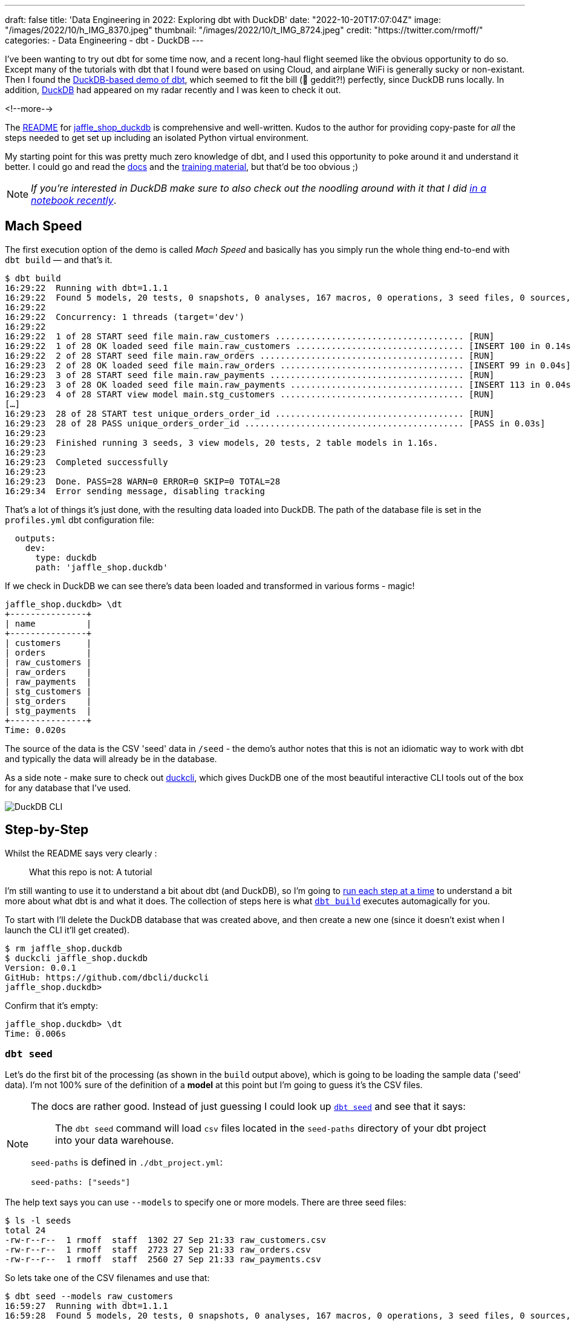 ---
draft: false
title: 'Data Engineering in 2022: Exploring dbt with DuckDB'
date: "2022-10-20T17:07:04Z"
image: "/images/2022/10/h_IMG_8370.jpeg"
thumbnail: "/images/2022/10/t_IMG_8724.jpeg"
credit: "https://twitter.com/rmoff/"
categories:
- Data Engineering
- dbt
- DuckDB
---

I've been wanting to try out dbt for some time now, and a recent long-haul flight seemed like the obvious opportunity to do so. Except many of the tutorials with dbt that I found were based on using Cloud, and airplane WiFi is generally sucky or non-existant. Then I found the https://github.com/dbt-labs/jaffle_shop_duckdb[DuckDB-based demo of dbt], which seemed to fit the bill (🦆 geddit?!) perfectly, since DuckDB runs locally. In addition, https://duckdb.org/[DuckDB] had appeared on my radar recently and I was keen to check it out. 

<!--more-->

The https://github.com/dbt-labs/jaffle_shop_duckdb/blob/duckdb/README.md[README] for https://github.com/dbt-labs/jaffle_shop_duckdb[jaffle_shop_duckdb] is comprehensive and well-written. Kudos to the author for providing copy-paste for _all_ the steps needed to get set up including an isolated Python virtual environment. 

My starting point for this was pretty much zero knowledge of dbt, and I used this opportunity to poke around it and understand it better. I could go and read the https://docs.getdbt.com/[docs] and the https://courses.getdbt.com/[training material], but that'd be too obvious ;) 

NOTE: _If you're interested in DuckDB make sure to also check out the noodling around with it that I did link:/2022/10/14/current-22-session-analysis-with-duckdb-and-jupyter-notebook/[in a notebook recently]_.


## Mach Speed

The first execution option of the demo is called _Mach Speed_ and basically has you simply run the whole thing end-to-end with `dbt build` — and that's it.

[source,sql]
----
$ dbt build
16:29:22  Running with dbt=1.1.1
16:29:22  Found 5 models, 20 tests, 0 snapshots, 0 analyses, 167 macros, 0 operations, 3 seed files, 0 sources, 0 exposures, 0 metrics
16:29:22
16:29:22  Concurrency: 1 threads (target='dev')
16:29:22
16:29:22  1 of 28 START seed file main.raw_customers ..................................... [RUN]
16:29:22  1 of 28 OK loaded seed file main.raw_customers ................................. [INSERT 100 in 0.14s]
16:29:22  2 of 28 START seed file main.raw_orders ........................................ [RUN]
16:29:23  2 of 28 OK loaded seed file main.raw_orders .................................... [INSERT 99 in 0.04s]
16:29:23  3 of 28 START seed file main.raw_payments ...................................... [RUN]
16:29:23  3 of 28 OK loaded seed file main.raw_payments .................................. [INSERT 113 in 0.04s]
16:29:23  4 of 28 START view model main.stg_customers .................................... [RUN]
[…]
16:29:23  28 of 28 START test unique_orders_order_id ..................................... [RUN]
16:29:23  28 of 28 PASS unique_orders_order_id ........................................... [PASS in 0.03s]
16:29:23
16:29:23  Finished running 3 seeds, 3 view models, 20 tests, 2 table models in 1.16s.
16:29:23
16:29:23  Completed successfully
16:29:23
16:29:23  Done. PASS=28 WARN=0 ERROR=0 SKIP=0 TOTAL=28
16:29:34  Error sending message, disabling tracking
----

That's a lot of things it's just done, with the resulting data loaded into DuckDB. The path of the database file is set in the `profiles.yml` dbt configuration file: 

[source,yaml]
----
  outputs:
    dev:
      type: duckdb
      path: 'jaffle_shop.duckdb'
----

If we check in DuckDB we can see there's data been loaded and transformed in various forms - magic! 

[source,sql]
----
jaffle_shop.duckdb> \dt
+---------------+
| name          |
+---------------+
| customers     |
| orders        |
| raw_customers |
| raw_orders    |
| raw_payments  |
| stg_customers |
| stg_orders    |
| stg_payments  |
+---------------+
Time: 0.020s
----

The source of the data is the CSV 'seed' data in `/seed` - the demo's author notes that this is not an idiomatic way to work with dbt and typically the data will already be in the database. 

As a side note - make sure to check out https://github.com/dbcli/duckcli[duckcli], which gives DuckDB one of the most beautiful interactive CLI tools out of the box for any database that I've used. 

image::/images/2022/10/SCR-20221002-ocy.png[DuckDB CLI]

## Step-by-Step

Whilst the README says very clearly : 

> What this repo is not:
> A tutorial

I'm still wanting to use it to understand a bit about dbt (and DuckDB), so I'm going to https://github.com/dbt-labs/jaffle_shop_duckdb/blob/duckdb/README.md#running-build-steps-independently[run each step at a time] to understand a bit more about what dbt is and what it does. The collection of steps here is what https://docs.getdbt.com/reference/commands/build[`dbt build`] executes automagically for you.

To start with I'll delete the DuckDB database that was created above, and then create a new one (since it doesn't exist when I launch the CLI it'll get created). 

[source,bash]
----
$ rm jaffle_shop.duckdb
$ duckcli jaffle_shop.duckdb
Version: 0.0.1
GitHub: https://github.com/dbcli/duckcli
jaffle_shop.duckdb>
----

Confirm that it's empty: 

[source,sql]
----
jaffle_shop.duckdb> \dt
Time: 0.006s
----

### `dbt seed`

Let's do the first bit of the processing (as shown in the `build` output above), which is going to be loading the sample data ('seed' data). I'm not 100% sure of the definition of a *model* at this point but I'm going to guess it's the CSV files. 

[NOTE]
====
The docs are rather good. Instead of just guessing I could look up https://docs.getdbt.com/reference/commands/seed[`dbt seed`] and see that it says: 

> The `dbt seed` command will load `csv` files located in the `seed-paths` directory of your dbt project into your data warehouse.

`seed-paths` is defined in `./dbt_project.yml`: 

[source,yaml]
----
seed-paths: ["seeds"]
----
====

The help text says you can use `--models` to specify one or more models. There are three seed files: 

[source,bash]
----
$ ls -l seeds
total 24
-rw-r--r--  1 rmoff  staff  1302 27 Sep 21:33 raw_customers.csv
-rw-r--r--  1 rmoff  staff  2723 27 Sep 21:33 raw_orders.csv
-rw-r--r--  1 rmoff  staff  2560 27 Sep 21:33 raw_payments.csv
----

So lets take one of the CSV filenames and use that:

[source,bash]
----
$ dbt seed --models raw_customers
16:59:27  Running with dbt=1.1.1
16:59:28  Found 5 models, 20 tests, 0 snapshots, 0 analyses, 167 macros, 0 operations, 3 seed files, 0 sources, 0 exposures, 0 metrics
16:59:28
16:59:28  Concurrency: 1 threads (target='dev')
16:59:28
16:59:28  1 of 1 START seed file main.raw_customers ...................................... [RUN]
16:59:28  1 of 1 OK loaded seed file main.raw_customers .................................. [INSERT 100 in 0.08s]
16:59:28
16:59:28  Finished running 1 seed in 0.17s.
16:59:28
16:59:28  Completed successfully
16:59:28
16:59:28  Done. PASS=1 WARN=0 ERROR=0 SKIP=0 TOTAL=1
16:59:28  Error sending message, disabling tracking
----

Note the `INSERT 100`. I'm guessing this is what it says on the tin - that it's inserted 100 rows. Let's check DuckDB: 

[source,sql]
----
jaffle_shop.duckdb> \dt
+---------------+
| name          |
+---------------+
| raw_customers |
+---------------+
Time: 0.018s
jaffle_shop.duckdb> select count(*) from raw_customers;
+--------------+
| count_star() |
+--------------+
| 100          |
+--------------+
1 row in set
Time: 0.007s
jaffle_shop.duckdb>
----

The table's been created by dbt, but I'm not sure using what schema definition. Here's how it looks in DuckDB:

[source,sql]
----
+-----+------------+---------+---------+------------+-------+
| cid | name       | type    | notnull | dflt_value | pk    |
+-----+------------+---------+---------+------------+-------+
| 0   | id         | INTEGER | False   | <null>     | False |
| 1   | first_name | VARCHAR | False   | <null>     | False |
| 2   | last_name  | VARCHAR | False   | <null>     | False |
+-----+------------+---------+---------+------------+-------+
----

Perhaps it just takes a best guess from the CSV file - the fields all being nullable would make sense, and the field names match the CSV header

[source,bash]
----
$ head -n1 seeds/raw_customers.csv
id,first_name,last_name
----

I wonder if dbt will overwrite the data that's there if you re-run the `seed` step. Let's muck about with the data and see what happens. 

[source,sql]
----
jaffle_shop.duckdb> update raw_customers set last_name='Astley';
+-------+
| Count |
+-------+
| 100   |
+-------+
1 row in set
Time: 0.012s

jaffle_shop.duckdb> select last_name,count(*) from raw_customers group by last_name;
+-----------+--------------+
| last_name | count_star() |
+-----------+--------------+
| Astley    | 100          |
+-----------+--------------+
1 row in set
Time: 0.011s
----

Re-run the seed step: 

[source,bash]
----
$ dbt seed --models raw_customers
17:06:50  Running with dbt=1.1.1
17:06:50  Found 5 models, 20 tests, 0 snapshots, 0 analyses, 167 macros, 0 operations, 3 seed files, 0 sources, 0 exposures, 0 metrics
17:06:50
17:06:50  Concurrency: 1 threads (target='dev')
17:06:50
17:06:50  1 of 1 START seed file main.raw_customers ...................................... [RUN]
17:06:51  1 of 1 OK loaded seed file main.raw_customers .................................. [INSERT 100 in 0.16s]
17:06:51
17:06:51  Finished running 1 seed in 0.32s.
17:06:51
17:06:51  Completed successfully
17:06:51
17:06:51  Done. PASS=1 WARN=0 ERROR=0 SKIP=0 TOTAL=1
17:06:51  Error sending message, disabling tracking
----

Check the data: 

[source,sql]
----
jaffle_shop.duckdb> select last_name,count(*) from raw_customers group by last_name;
+-----------+--------------+
| last_name | count_star() |
+-----------+--------------+
| Astley    | 100          |
+-----------+--------------+
1 row in set
Time: 0.011s
jaffle_shop.duckdb>
----

So it looks like it's not changed. BUT…if we re-launch the DuckDB CLI you'll see something different: 

[source,sql]
----
jaffle_shop.duckdb>
Goodbye!
$ duckcli jaffle_shop.duckdb
Version: 0.0.1
GitHub: https://github.com/dbcli/duckcli
jaffle_shop.duckdb> select last_name,count(*) from raw_customers group by last_name;
+-----------+--------------+
| last_name | count_star() |
+-----------+--------------+
| P.        | 7            |
| M.        | 8            |
| C.        | 7            |
| R.        | 13           |
| F.        | 5            |
| W.        | 11           |
| S.        | 3            |
| D.        | 3            |
| H.        | 11           |
| K.        | 4            |
| A.        | 6            |
| G.        | 4            |
| B.        | 5            |
| O.        | 4            |
| T.        | 2            |
| J.        | 3            |
| N.        | 2            |
| L.        | 1            |
| E.        | 1            |
+-----------+--------------+
19 rows in set
Time: 0.023s
jaffle_shop.duckdb>
----

So, the CLI queries the state of the DuckDB file as it was on launch, perhaps? But for sure, we can say that the `dbt seed` operation will reset the seed data and fix any changes that have been made. 

Let's run the rest of the seed steps (including the one we've been changing): 

[source,bash]
----
$ dbt seed
17:11:30  Running with dbt=1.1.1
17:11:30  Found 5 models, 20 tests, 0 snapshots, 0 analyses, 167 macros, 0 operations, 3 seed files, 0 sources, 0 exposures, 0 metrics
17:11:30
17:11:31  Concurrency: 1 threads (target='dev')
17:11:31
17:11:31  1 of 3 START seed file main.raw_customers ...................................... [RUN]
17:11:31  1 of 3 OK loaded seed file main.raw_customers .................................. [INSERT 100 in 0.16s]
17:11:31  2 of 3 START seed file main.raw_orders ......................................... [RUN]
17:11:31  2 of 3 OK loaded seed file main.raw_orders ..................................... [INSERT 99 in 0.08s]
17:11:31  3 of 3 START seed file main.raw_payments ....................................... [RUN]
17:11:31  3 of 3 OK loaded seed file main.raw_payments ................................... [INSERT 113 in 0.06s]
17:11:31
17:11:31  Finished running 3 seeds in 0.44s.
17:11:31
17:11:31  Completed successfully
17:11:31
17:11:31  Done. PASS=3 WARN=0 ERROR=0 SKIP=0 TOTAL=3
17:11:31  Error sending message, disabling tracking
----

Re-launch the DuckDB CLI and observe that the three seed tables now exist and have data in them:

[source,sql]
----
$ duckcli jaffle_shop.duckdb
Version: 0.0.1
GitHub: https://github.com/dbcli/duckcli
jaffle_shop.duckdb> \dt
+---------------+
| name          |
+---------------+
| raw_customers |
| raw_orders    |
| raw_payments  |
+---------------+
Time: 0.021s

jaffle_shop.duckdb> select * from raw_payments limit 1;
+----+----------+----------------+--------+
| id | order_id | payment_method | amount |
+----+----------+----------------+--------+
| 1  | 1        | credit_card    | 1000   |
+----+----------+----------------+--------+
1 row in set
Time: 0.007s
jaffle_shop.duckdb> select * from raw_customers limit 1;
+----+------------+-----------+
| id | first_name | last_name |
+----+------------+-----------+
| 1  | Michael    | P.        |
+----+------------+-----------+
1 row in set
Time: 0.007s
jaffle_shop.duckdb> select * from raw_orders limit 1;
+----+---------+------------+----------+
| id | user_id | order_date | status   |
+----+---------+------------+----------+
| 1  | 1       | 2018-01-01 | returned |
+----+---------+------------+----------+
1 row in set
Time: 0.067s
----

Using DBeaver you can open the DuckDB database and visualise the tables with their FK relationships (I added these; they're not defined by default)

image::/images/2022/10/SCR-20221011-n9u.png[DuckDB ERD]

'''

The next bit we'll poke at, based on the https://docs.getdbt.com/reference/commands/build[`build`] docs is `dbt run`. 

But before we quite get to that, https://docs.getdbt.com/reference/commands/run[the docs] for `dbt run` say in turn: 

> `dbt run` executes compiled sql model files against the current `target` database

Which makes me think it would be interesting to first check out https://docs.getdbt.com/reference/commands/compile[`dbt compile`]. 

### `dbt compile` 

> `dbt compile` generates executable SQL from source `model`, `test`, and `analysis` files. You can find these compiled SQL files in the `target/` directory of your dbt project.

I noted that `target/` is in the `.gitignore` so I figure can be deleted (from being created in the  `dbt build` above) and then observed to see the output in each step. 

[source,bash]
----
$ rm -rf target
----

Whilst there are three source file types described above (`model`, `test`, and `analysis`) I only see `/models` present (the paths, as before, are defined in `dbt_project.yml`): 

[source,bash]
----
$ ls -l models tests analysis
ls: analysis: No such file or directory
ls: tests: No such file or directory
models:
total 40
-rw-r--r--  1 rmoff  staff  1195 27 Sep 21:33 customers.sql
-rw-r--r--  1 rmoff  staff  1068 27 Sep 21:33 docs.md
-rw-r--r--  1 rmoff  staff   970 27 Sep 21:33 orders.sql
-rw-r--r--  1 rmoff  staff   272 27 Sep 21:33 overview.md
-rw-r--r--  1 rmoff  staff  2311 27 Sep 21:33 schema.yml
drwxr-xr-x  6 rmoff  staff   192 27 Sep 21:33 staging
----

Let's compile one of the models. If I take a look at the top of `customers.sql` it's clearly referencing something else: 

[source,sql]
----
$ head models/customers.sql
with customers as (

    select * from {{ ref('stg_customers') }}

),
[…]
----

So where's `stg_customers` defined? In `models/staging/stg_customers.sql`: 

[source,sql]
----
with source as (

    {#-
    Normally we would select from the table here, but we are using seeds to load
    our data in this project
    #}
    select * from {{ ref('raw_customers') }}

),

renamed as (

    select
        id as customer_id,
        first_name,
        last_name

    from source

)

select * from renamed
----

So this pulls from the `raw_customers` that was loaded in the seed step and changes a column name (`id` to `customer_id`). Let's `dbt compile` it and see what happens. 

[source,bash]
----
$ dbt compile --model models/staging/stg_customers.sql
16:14:53  Running with dbt=1.1.1
16:14:53  Partial parse save file not found. Starting full parse.
16:14:54  Found 5 models, 20 tests, 0 snapshots, 0 analyses, 167 macros, 0 operations, 3 seed files, 0 sources, 0 exposures, 0 metrics
16:14:54
16:14:54  Concurrency: 1 threads (target='dev')
16:14:54
16:14:54  Done.
----

If we head over to `target/` (which we removed before the compile, so whatever we see was created by this step) we see a bunch of new content: 

[source,bash]
----
$ ls -lR target
total 984
drwxr-xr-x  3 rmoff  staff      96 11 Oct 17:14 compiled
-rw-r--r--  1 rmoff  staff   23490 11 Oct 17:14 graph.gpickle
-rw-r--r--  1 rmoff  staff  239522 11 Oct 17:14 manifest.json
-rw-r--r--  1 rmoff  staff  232476 11 Oct 17:14 partial_parse.msgpack
-rw-r--r--  1 rmoff  staff    2077 11 Oct 17:14 run_results.json

target/compiled:
total 0
drwxr-xr-x  3 rmoff  staff  96 11 Oct 17:14 jaffle_shop

target/compiled/jaffle_shop:
total 0
drwxr-xr-x  3 rmoff  staff  96 11 Oct 17:14 models

target/compiled/jaffle_shop/models:
total 0
drwxr-xr-x  4 rmoff  staff  128 11 Oct 17:14 staging

target/compiled/jaffle_shop/models/staging:
total 8
drwxr-xr-x  4 rmoff  staff  128 11 Oct 17:14 schema.yml
-rw-r--r--  1 rmoff  staff  202 11 Oct 17:14 stg_customers.sql

target/compiled/jaffle_shop/models/staging/schema.yml:
total 16
-rw-r--r--  1 rmoff  staff   96 11 Oct 17:14 not_null_stg_customers_customer_id.sql
-rw-r--r--  1 rmoff  staff  187 11 Oct 17:14 unique_stg_customers_customer_id.sql
----

If we look at the compiled version of the `compiled/jaffle_shop/models/staging/stg_customers.sql` model that we saw above you'll see the reference is now resolved, with the rest of the file remaining the same: 

[source,sql]
----
with source as (
    select * from "main"."main"."raw_customers"

),

renamed as (

    select
        id as customer_id,
        first_name,
        last_name

    from source

)

select * from renamed
----

Another SQL file that you'll notice has appeared is under `target/compiled/jaffle_shop/models/staging/schema.yml` (yes it's a folder, even if its got a `.yml` extension, welcome to UNIX):

[source,bash]
----
$ ls -lR target/compiled/jaffle_shop/models/staging/schema.yml
total 16
-rw-r--r--  1 rmoff  staff   96 11 Oct 17:14 not_null_stg_customers_customer_id.sql
-rw-r--r--  1 rmoff  staff  187 11 Oct 17:14 unique_stg_customers_customer_id.sql
----

These two SQL files look like they're to check two different constraints (NOT NULL and uniqueness): 

[source,sql]
----
$ head target/compiled/jaffle_shop/models/staging/schema.yml/*
==> target/compiled/jaffle_shop/models/staging/schema.yml/not_null_stg_customers_customer_id.sql <==

select customer_id
from "main"."main"."stg_customers"
where customer_id is null

==> target/compiled/jaffle_shop/models/staging/schema.yml/unique_stg_customers_customer_id.sql <==

select
    customer_id as unique_field,
    count(*) as n_records

from "main"."main"."stg_customers"
where customer_id is not null
----

But where are these constraints defined? It's not in the `staging/stg_customers.sql` because we saw that above and there was no DDL there. Instead the clue is in the name of the folder - `staging/schema.yml`. If we head back to the `models` folder and look at `staging/schema.yml` we'll see the constraints defined in YAML: 

[source,yaml]
----
$ cat models/staging/schema.yml
version: 2

models:
  - name: stg_customers
    columns:
      - name: customer_id
        tests:
          - unique
          - not_null
[…]
----

So this is starting to come together (_it would still be easier to learn if I just read the docs instead of reverse engineering this stuff…but that's how I learn by poking things and see what yelps 🤷‍♂️_): the `schema.yml` defines the names of the objects in a schema folder (my assumption is that `staging` is seen as a schema, and the parent folder under `models` another schema), and then the `.sql` files in that folder define the objects themselves and their derivations from their source. The source is referenced and resolved and compilation time. 

The only other files under `target/` at this point look like runtime info, metadata, and other such stuff. For example, here's `run_results.json`:

[source,javascript]
----
$ jq '.' target/run_results.json
{
  "metadata": {
    "dbt_schema_version": "https://schemas.getdbt.com/dbt/run-results/v4.json",
    "dbt_version": "1.1.1",
    "generated_at": "2022-10-11T16:14:54.519780Z",
    "invocation_id": "3363ffe7-90aa-4fc1-9a4b-306b180414b8",
    "env": {}
  },
  "results": [
    {
      "status": "success",
      "timing": [
        {
          "name": "compile",
          "started_at": "2022-10-11T16:14:54.419911Z",
          "completed_at": "2022-10-11T16:14:54.423616Z"
        },
[…]
----

### `dbt run`

Having poked around what goes on during compilation, let's look at https://docs.getdbt.com/reference/commands/run[`dbt run`]. Before I do that I'll just double-check the state of the database first: 

[source,bash]
----
$ duckdb jaffle_shop.duckdb -c show
┌───────────────┬────────────────────────────────────────┬──────────────────────────────────────┬───────────┐
│  table_name   │              column_names              │             column_types             │ temporary │
├───────────────┼────────────────────────────────────────┼──────────────────────────────────────┼───────────┤
│ raw_customers │ [first_name, id, last_name]            │ [VARCHAR, INTEGER, VARCHAR]          │ false     │
│ raw_orders    │ [id, order_date, status, user_id]      │ [INTEGER, DATE, VARCHAR, INTEGER]    │ false     │
│ raw_payments  │ [amount, id, order_id, payment_method] │ [INTEGER, INTEGER, INTEGER, VARCHAR] │ false     │
└───────────────┴────────────────────────────────────────┴──────────────────────────────────────┴───────────┘
----

Only the seed tables are there, as we'd expect (from the `dbt seed` step; the `dbt compile` doesn't execute any data movement). Now we `run` - I'm going to run it just for one of the models (`customers`) to start with: 

[source,bash]
----
dbt run --models raw_customers
----

The response to doing something daft (running the `raw_customers` model, instead of `customers`) is pleasingly forgiving (`[WARNING]: Nothing to do`) and informative (`Try checking your model configs and model specification args`): 

[source,bash]
----
$ dbt run --models raw_customers
09:39:14  Running with dbt=1.1.1
09:39:14  Found 5 models, 20 tests, 0 snapshots, 0 analyses, 167 macros, 0 operations, 3 seed files, 0 sources, 0 exposures, 0 metrics
09:39:14
09:39:14  [WARNING]: Nothing to do. Try checking your model configs and model specification args
----

Let's try the correct one: 

[source,bash]
----
$ dbt run --models customers
09:40:59  Running with dbt=1.1.1
09:41:00  Found 5 models, 20 tests, 0 snapshots, 0 analyses, 167 macros, 0 operations, 3 seed files, 0 sources, 0 exposures, 0 metrics
09:41:00
09:41:00  Concurrency: 1 threads (target='dev')
09:41:00
09:41:00  1 of 1 START table model main.customers ........................................ [RUN]
09:41:00  1 of 1 ERROR creating table model main.customers ............................... [ERROR in 0.05s]
09:41:00
09:41:00  Finished running 1 table model in 0.18s.
09:41:00
09:41:00  Completed with 1 error and 0 warnings:
09:41:00
09:41:00  Runtime Error in model customers (models/customers.sql)
09:41:00    Catalog Error: Table with name stg_customers does not exist!
09:41:00    Did you mean "raw_customers"?
09:41:00
09:41:00  Done. PASS=0 WARN=0 ERROR=1 SKIP=0 TOTAL=1
----

Agh, still not quite there. There's probably a reason the docs exist. 

`Table with name stg_customers does not exist` tells us that `stg_customers` is needed first, so let's cross our fingers for third-time-lucky: 

[source,bash]
----
$ dbt run --models stg_customers
09:49:04  Running with dbt=1.1.1
09:49:04  Found 5 models, 20 tests, 0 snapshots, 0 analyses, 167 macros, 0 operations, 3 seed files, 0 sources, 0 exposures, 0 metrics
09:49:04
09:49:04  Concurrency: 1 threads (target='dev')
09:49:04
09:49:04  1 of 1 START view model main.stg_customers ..................................... [RUN]
09:49:04  1 of 1 OK created view model main.stg_customers ................................ [OK in 0.07s]
09:49:04
09:49:04  Finished running 1 view model in 0.18s.
09:49:04
09:49:04  Completed successfully
09:49:04
09:49:04  Done. PASS=1 WARN=0 ERROR=0 SKIP=0 TOTAL=1
----

🎉🎉

It's almost like flailing around without reading the docs can be productive 🤔

If we look at what's changed in the local folder we can see a few interesting things: 

[source,bash]
----
$ find . -mtime -5m -print
.
./target/graph.gpickle
./target/compiled/jaffle_shop/models/staging/stg_customers.sql
./target/run_results.json
./target/manifest.json
./target/run/jaffle_shop/models
./target/run/jaffle_shop/models/staging
./target/run/jaffle_shop/models/staging/stg_customers.sql
./jaffle_shop.duckdb.wal
./jaffle_shop.duckdb
./logs/dbt.log
----

There's the same `./target/compiled/jaffle_shop/models/staging/stg_customers.sql` which we saw above when we ran `dbt compile` -- although its timestamp shows that it was updated when we just ran `dbt run`. Alongside this `./target/compiled` file there a `./target/run` of the same name

[source,sql]
----
$ cat ./target/run/jaffle_shop/models/staging/stg_customers.sql

  create view "main"."stg_customers__dbt_tmp" as (
    with source as (
    select * from "main"."main"."raw_customers"

),

renamed as (

    select
        id as customer_id,
        first_name,
        last_name

    from source

)

select * from renamed
  );
----

You'll notice here that we've actually got some DML: `create view … as`. Other than that, the `run` version of the SQL is the same as the `compile` version. If we head over to DuckDB we can see there's now a view which performs the described transformation (rename `id` to `customer_id`): 

[source,sql]
----
jaffle_shop.duckdb> select table_name, table_type from information_schema.tables;
+---------------+------------+
| table_name    | table_type |
+---------------+------------+
| raw_payments  | BASE TABLE |
| raw_customers | BASE TABLE |
| raw_orders    | BASE TABLE |
| stg_customers | VIEW       |
+---------------+------------+
4 rows in set

jaffle_shop.duckdb> select definition from pg_views where viewname='stg_customers';
+-------------------------------------------------------------------------------------------------------------------------------------------------+
| definition                                                                                                                                      |
+-------------------------------------------------------------------------------------------------------------------------------------------------+
| /* {"app": "dbt", "dbt_version": "1.1.1", "profile_name": "jaffle_shop", "target_name": "dev", "node_id": "model.jaffle_shop.stg_customers"} */ |
|   create view "main"."stg_customers__dbt_tmp" as (                                                                                              |
|     with source as (                                                                                                                            |
|     select * from "main"."main"."raw_customers"                                                                                                 |
| ),                                                                                                                                              |
| renamed as (                                                                                                                                    |
|     select                                                                                                                                      |
|         id as customer_id,                                                                                                                      |
|         first_name,                                                                                                                             |
|         last_name                                                                                                                               |
|     from source                                                                                                                                 |
| )                                                                                                                                               |
| select * from renamed                                                                                                                           |
|   );                                                                                                                                            |
| ;                                                                                                                                               |
+-------------------------------------------------------------------------------------------------------------------------------------------------+
1 row in set
Time: 0.012s

jaffle_shop.duckdb> select customer_id, first_name, last_name from stg_customers using sample 1;
+-------------+------------+-----------+
| customer_id | first_name | last_name |
+-------------+------------+-----------+
| 84          | Christina  | R.        |
+-------------+------------+-----------+
1 row in set
Time: 0.016s
----

Now I'll run the other two staging tables which will also create views. The `stg_orders` is the same as customers with just a change to the `id` field name. `stg_payments` also applies a transform to a currency field in the data:

[source,sql]
----
    select
        […]
        -- `amount` is currently stored in cents, so we convert it to dollars
        amount / 100 as amount
        […]
----

Whereas before I used the name of the model, https://docs.getdbt.com/reference/node-selection/syntax#examples[per the docs] you can also specify a folder of models (`--models staging`). 

NOTE: `--models` is deprecated in favour of `--select`

[source,sql]
----
dbt run --models staging
10:48:11  Running with dbt=1.1.1
10:48:11  Found 5 models, 20 tests, 0 snapshots, 0 analyses, 167 macros, 0 operations, 3 seed files, 0 sources, 0 exposures, 0 metrics
10:48:11
10:48:11  Concurrency: 1 threads (target='dev')
10:48:11
10:48:11  1 of 3 START view model main.stg_customers ..................................... [RUN]
10:48:11  1 of 3 OK created view model main.stg_customers ................................ [OK in 0.09s]
10:48:11  2 of 3 START view model main.stg_orders ........................................ [RUN]
10:48:11  2 of 3 OK created view model main.stg_orders ................................... [OK in 0.04s]
10:48:11  3 of 3 START view model main.stg_payments ...................................... [RUN]
10:48:11  3 of 3 OK created view model main.stg_payments ................................. [OK in 0.06s]
10:48:11
10:48:11  Finished running 3 view models in 0.30s.
10:48:11
10:48:11  Completed successfully
10:48:11
10:48:11  Done. PASS=3 WARN=0 ERROR=0 SKIP=0 TOTAL=3
----

Now we've got three views in DuckDB representing the staging models over the raw seed data:

[source,sql]
----
$ duckdb jaffle_shop.duckdb -c "select table_name, table_type from information_schema.tables;"
┌───────────────┬────────────┐
│  table_name   │ table_type │
├───────────────┼────────────┤
│ raw_payments  │ BASE TABLE │
│ raw_customers │ BASE TABLE │
│ raw_orders    │ BASE TABLE │
│ stg_orders    │ VIEW       │
│ stg_customers │ VIEW       │
│ stg_payments  │ VIEW       │
└───────────────┴────────────┘
----

So that's staging run. dbt creates views here because that's the https://docs.getdbt.com/docs/build/materializations[materialization config] that's specified in the `dbt_project.yml`: 

[source,yaml]
----
[…]
models:
  jaffle_shop:
      materialized: table
      staging:
        materialized: view
----

Let's now take a look at the main models that build tables from staging. 

#### The Main Models: `customers.sql`

Looking at https://github.com/dbt-labs/jaffle_shop_duckdb/blob/duckdb/models/customers.sql[this model's SQL] you can see that calculates several aggregates by customer: 

* From **order data** (earliest & most recent order date, number of orders)
* From **payment data** (total amount paid)

and builds a table of all customers with order and payment data where it exists (`LEFT JOIN`). 

Let's run it. 

[source,bash]
----
$ dbt run --select customers
13:39:39  Running with dbt=1.1.1
13:39:39  Found 5 models, 20 tests, 0 snapshots, 0 analyses, 167 macros, 0 operations, 3 seed files, 0 sources, 0 exposures, 0 metrics
13:39:39
13:39:39  Concurrency: 1 threads (target='dev')
13:39:39
13:39:39  1 of 1 START table model main.customers ........................................ [RUN]
13:39:39  1 of 1 OK created table model main.customers ................................... [OK in 0.10s]
13:39:39
13:39:39  Finished running 1 table model in 0.31s.
13:39:39
13:39:39  Completed successfully
13:39:39
13:39:39  Done. PASS=1 WARN=0 ERROR=0 SKIP=0 TOTAL=1
----

over in DuckDB we have a nice `customers` table populated for us: 

[source,sql]
----
jaffle_shop.duckdb> select table_name, table_type from information_schema.tables;
+---------------+------------+
| table_name    | table_type |
+---------------+------------+
| raw_orders    | BASE TABLE |
| raw_customers | BASE TABLE |
| raw_payments  | BASE TABLE |
| customers     | BASE TABLE |
| stg_payments  | VIEW       |
| stg_customers | VIEW       |
| stg_orders    | VIEW       |
+---------------+------------+
7 rows in set
Time: 0.019s

jaffle_shop.duckdb> describe customers;
+-----+-------------------------+---------+---------+------------+-------+
| cid | name                    | type    | notnull | dflt_value | pk    |
+-----+-------------------------+---------+---------+------------+-------+
| 0   | customer_id             | INTEGER | False   | <null>     | False |
| 1   | first_name              | VARCHAR | False   | <null>     | False |
| 2   | last_name               | VARCHAR | False   | <null>     | False |
| 3   | first_order             | DATE    | False   | <null>     | False |
| 4   | most_recent_order       | DATE    | False   | <null>     | False |
| 5   | number_of_orders        | BIGINT  | False   | <null>     | False |
| 6   | customer_lifetime_value | HUGEINT | False   | <null>     | False |
+-----+-------------------------+---------+---------+------------+-------+
Time: 0.008s

jaffle_shop.duckdb> select * from customers using sample 5;
+-------------+------------+-----------+-------------+-------------------+------------------+-------------------------+
| customer_id | first_name | last_name | first_order | most_recent_order | number_of_orders | customer_lifetime_value |
+-------------+------------+-----------+-------------+-------------------+------------------+-------------------------+
| 67          | Michael    | H.        | <null>      | <null>            | <null>           | <null>                  |
| 35          | Sara       | T.        | 2018-02-21  | 2018-03-21        | 2                | 34                      |
| 12          | Amy        | D.        | 2018-03-03  | 2018-03-03        | 1                | 4                       |
| 52          | Laura      | F.        | 2018-03-23  | 2018-03-23        | 1                | 27                      |
| 94          | Gregory    | H.        | 2018-01-04  | 2018-01-29        | 2                | 24                      |
+-------------+------------+-----------+-------------+-------------------+------------------+-------------------------+
5 rows in set
Time: 0.012s

jaffle_shop.duckdb> select count(*) from customers;
+--------------+
| count_star() |
+--------------+
| 100          |
+--------------+
1 row in set
Time: 0.009s
jaffle_shop.duckdb>
----

#### The Main Models: `orders.sql`

https://github.com/dbt-labs/jaffle_shop_duckdb/blob/duckdb/models/orders.sql[The orders.sql model] is not quite as straight forward. Check out the first line of it

[source,sql]
----
{% set payment_methods = ['credit_card', 'coupon', 'bank_transfer', 'gift_card'] %}
----

What SQL-devil magic is this?!

++++
<div class="tenor-gif-embed" data-postid="16135803" data-share-method="host" data-aspect-ratio="1.25" data-width="100%"><a href="https://tenor.com/view/friends-joey-scared-terrified-horrified-gif-16135803">Friends Joey GIF</a>from <a href="https://tenor.com/search/friends-gifs">Friends GIFs</a></div> <script type="text/javascript" async src="https://tenor.com/embed.js"></script>
++++

Well it turns out that you can super-charge SQL by adding https://docs.getdbt.com/docs/build/jinja-macros[Jinja] to it. _Which when you hear it on a podcast sounds exactly like 'Ginger' and is really confusing._

The particular snippet above (`payment_methods`) is actually used in https://docs.getdbt.com/docs/build/jinja-macros#jinja[the doc page] as an example. It explains that, as seen later in the model, the variable `payment_methods` can then be iterated over:

[source,sql]
----
{% for payment_method in payment_methods %}
sum(case when payment_method = '{{payment_method}}' then amount end) as {{payment_method}}_amount,
{% endfor %}
----

to generate the desired SQL: 

[source,sql]
----
sum(case when payment_method = 'bank_transfer' then amount end) as bank_transfer_amount,
sum(case when payment_method = 'credit_card' then amount end) as credit_card_amount,
sum(case when payment_method = 'gift_card' then amount end) as gift_card_amount,
----

This is pretty smart. We _could_ just write the SQL directly itself, but what happens when we start taking cheques and cryptocurrencies for payment? We either end up copy-and-pasting and search & replace on this line twice: 

[source,sql]
----
sum(case when payment_method = 'cheque' then amount end) as cheque_amount,
sum(case when payment_method = 'crypto' then amount end) as crypto_amount,
----

which is fiddly and error prone. In addition if you look further down the model's SQL you can see that the variable is used again: 

[source,sql]
----
{% for payment_method in payment_methods -%}
  order_payments.{{ payment_method }}_amount,
{% endfor -%}
----

So now your chances of making errors is even more so because you need to work out all the places in the SQL has appeared, and no way of telling which fields need replicating without knowing the code logic closely. 

Alternatively, we just add them once to the nicely obvious and declared enum: 

[source,sql]
----
{% set payment_methods = ['cheque','crypto','credit_card', 'coupon', 'bank_transfer', 'gift_card'] %}
----

Pretty smart huh. 

++++
<div class="tenor-gif-embed" data-postid="16733420" data-share-method="host" data-aspect-ratio="1.40351" data-width="100%"><a href="https://tenor.com/view/thumbs-up-friends-approve-gif-16733420">Thumbs Up Friends GIF</a>from <a href="https://tenor.com/search/thumbs+up-gifs">Thumbs Up GIFs</a></div> <script type="text/javascript" async src="https://tenor.com/embed.js"></script>
++++

This is where `dbt compile` comes into its own too. It was useful above to understand a bit more about the flow of things, but here it's going to let us take the model and check how the Jinja will resolve into SQL: 

[source,bash]
----
$ dbt compile --select orders
15:13:58  Running with dbt=1.1.1
15:13:58  Found 5 models, 20 tests, 0 snapshots, 0 analyses, 167 macros, 0 operations, 3 seed files, 0 sources, 0 exposures, 0 metrics
15:13:58
15:13:58  Concurrency: 1 threads (target='dev')
15:13:58
15:13:58  Done.
----

[source,sql]
----
$ cat target/compiled/jaffle_shop/models/orders.sql
[…]

order_payments as (

    select
        order_id,

        sum(case when payment_method = 'cheque' then amount else 0 end) as cheque_amount,
        sum(case when payment_method = 'crypto' then amount else 0 end) as crypto_amount,
        sum(case when payment_method = 'credit_card' then amount else 0 end) as credit_card_amount,
        sum(case when payment_method = 'coupon' then amount else 0 end) as coupon_amount,
        sum(case when payment_method = 'bank_transfer' then amount else 0 end) as bank_transfer_amount,
        sum(case when payment_method = 'gift_card' then amount else 0 end) as gift_card_amount,
        sum(amount) as total_amount
[…]
    select
        orders.order_id,
        orders.customer_id,
        orders.order_date,
        orders.status,
        order_payments.cheque_amount,
        order_payments.crypto_amount,
        order_payments.credit_card_amount,
        order_payments.coupon_amount,
        order_payments.bank_transfer_amount,
        order_payments.gift_card_amount,
        order_payments.total_amount as amount
[…]
----

There's a nice https://docs.getdbt.com/docs/build/jinja-macros#dbtonic-jinja[note in the docs] about a _dbtonic_ approach to the use of Jinja (_this is nothing to do with Gin, but a nice nod to the_ pythonic _concept_) which is worth a read including strong advice to +++<del>+++not be a smartarse+++</del>+++ https://docs.getdbt.com/docs/build/jinja-macros#favor-readability-over--ness[favour readability over DRY-ness]. 

### `dbt run` 

Now that we've understood how all of this works, let's run it all: 

[source,bash]
----
$ dbt run
15:51:46  Running with dbt=1.1.1
15:51:46  Found 5 models, 20 tests, 0 snapshots, 0 analyses, 167 macros, 0 operations, 3 seed files, 0 sources, 0 exposures, 0 metrics
15:51:46
15:51:46  Concurrency: 1 threads (target='dev')
15:51:46
15:51:46  1 of 5 START view model main.stg_customers ..................................... [RUN]
15:51:46  1 of 5 OK created view model main.stg_customers ................................ [OK in 0.11s]
15:51:46  2 of 5 START view model main.stg_orders ........................................ [RUN]
15:51:47  2 of 5 OK created view model main.stg_orders ................................... [OK in 0.06s]
15:51:47  3 of 5 START view model main.stg_payments ...................................... [RUN]
15:51:47  3 of 5 OK created view model main.stg_payments ................................. [OK in 0.07s]
15:51:47  4 of 5 START table model main.customers ........................................ [RUN]
15:51:47  4 of 5 OK created table model main.customers ................................... [OK in 0.09s]
15:51:47  5 of 5 START table model main.orders ........................................... [RUN]
15:51:47  5 of 5 OK created table model main.orders ...................................... [OK in 0.05s]
15:51:47
15:51:47  Finished running 3 view models, 2 table models in 0.54s.
15:51:47
15:51:47  Completed successfully
15:51:47
15:51:47  Done. PASS=5 WARN=0 ERROR=0 SKIP=0 TOTAL=5
----

We end up with two final tables built and populated from this, `customers` and `orders`

[source,bash]
----
$ duckdb jaffle_shop.duckdb -c "select table_name, table_type from information_schema.tables;"
┌───────────────┬────────────┐
│  table_name   │ table_type │
├───────────────┼────────────┤
│ orders        │ BASE TABLE │
│ customers     │ BASE TABLE │
[…]
└───────────────┴────────────┘
----

## Wrapping up…

So that was fun. Slightly back-to-front, but fun nonetheless. 

dbt gives us a nice way to use SQL to declare the transformations that we'd like to do on our data. It's predicated on your data being in place already -- https://rmoff.net/2022/10/02/data-engineering-in-2022-architectures-terminology/[it's the T of the ELT/ETL process].

With dozens of https://docs.getdbt.com/docs/supported-data-platforms[adaptors] you can use the same build platform but with different targets. I can see the appeal of this massively both as a way early in a project to evaluate different data stores side-by-side, as well as later on in a project as technology perhaps evolves to the point that you want to move your workload elsewhere. 

## Learning More

* https://docs.getdbt.com/docs/introduction[dbt Documentation]
* https://courses.getdbt.com/collections[dbt Training]
* https://docs.getdbt.com/community/join[dbt Community]

'''

## Data Engineering in 2022

* link:/2022/09/14/stretching-my-legs-in-the-data-engineering-ecosystem-in-2022/[Introduction]
* link:/2022/09/14/data-engineering-in-2022-storage-and-access/[Storage and Access]
* link:/2022/09/16/data-engineering-in-2022-exploring-lakefs-with-jupyter-and-pyspark/[Exploring LakeFS with Jupyter and PySpark]
* link:/2022/10/02/data-engineering-in-2022-architectures-terminology/[Architectures & Terminology]
// * link:/2022/10/20/data-engineering-in-2022-exploring-dbt-with-duckdb/[Exploring dbt with DuckDB]
* Query & Transformation Engines [TODO]
* ETL/ELT tools & Orchestration [TODO]
* link:/2022/09/14/data-engineering-resources/[Resources]
